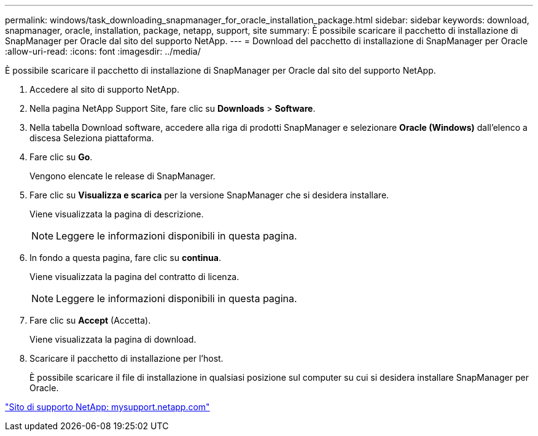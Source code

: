 ---
permalink: windows/task_downloading_snapmanager_for_oracle_installation_package.html 
sidebar: sidebar 
keywords: download, snapmanager, oracle, installation, package, netapp, support, site 
summary: È possibile scaricare il pacchetto di installazione di SnapManager per Oracle dal sito del supporto NetApp. 
---
= Download del pacchetto di installazione di SnapManager per Oracle
:allow-uri-read: 
:icons: font
:imagesdir: ../media/


[role="lead"]
È possibile scaricare il pacchetto di installazione di SnapManager per Oracle dal sito del supporto NetApp.

. Accedere al sito di supporto NetApp.
. Nella pagina NetApp Support Site, fare clic su *Downloads* > *Software*.
. Nella tabella Download software, accedere alla riga di prodotti SnapManager e selezionare *Oracle (Windows)* dall'elenco a discesa Seleziona piattaforma.
. Fare clic su *Go*.
+
Vengono elencate le release di SnapManager.

. Fare clic su *Visualizza e scarica* per la versione SnapManager che si desidera installare.
+
Viene visualizzata la pagina di descrizione.

+

NOTE: Leggere le informazioni disponibili in questa pagina.

. In fondo a questa pagina, fare clic su *continua*.
+
Viene visualizzata la pagina del contratto di licenza.

+

NOTE: Leggere le informazioni disponibili in questa pagina.

. Fare clic su *Accept* (Accetta).
+
Viene visualizzata la pagina di download.

. Scaricare il pacchetto di installazione per l'host.
+
È possibile scaricare il file di installazione in qualsiasi posizione sul computer su cui si desidera installare SnapManager per Oracle.



http://mysupport.netapp.com/["Sito di supporto NetApp: mysupport.netapp.com"]
